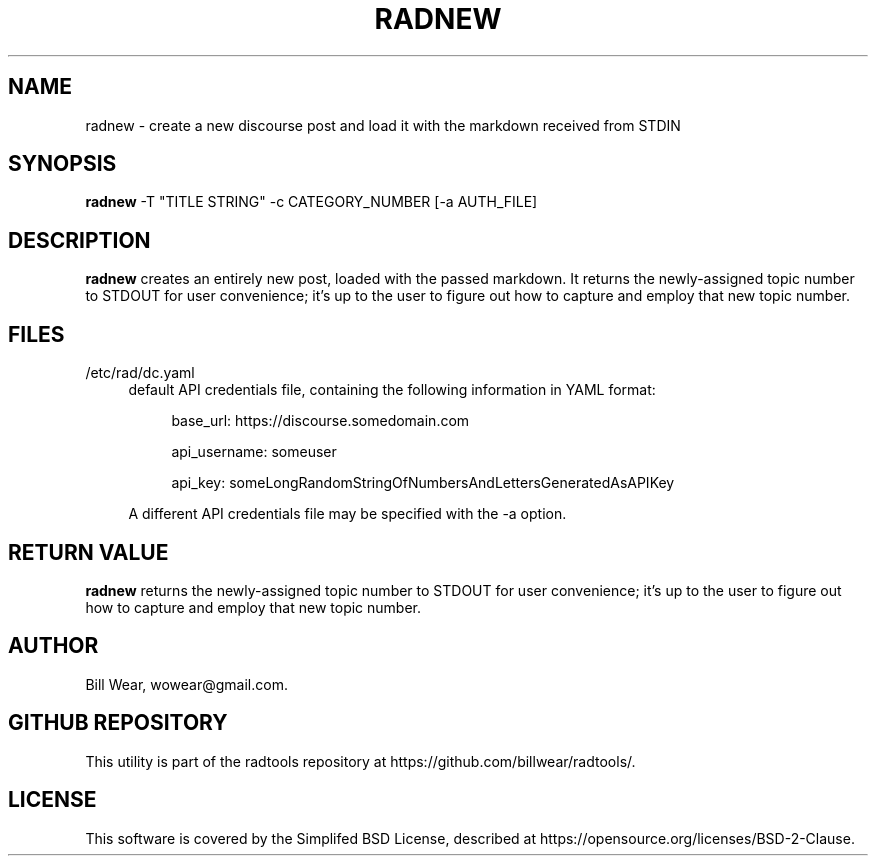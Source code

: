 .\" hand-generated by bill.wear@canonical.com 27 july 2021
.TH RADNEW "7" "July 2021"
.SH "NAME"
radnew \- create a new discourse post and load it with the markdown received from STDIN
.SH "SYNOPSIS"
.B radnew
\-T "TITLE STRING" -c CATEGORY_NUMBER [-a AUTH_FILE]
.SH "DESCRIPTION"
.PP
.B radnew
creates an entirely new post, loaded with the passed markdown.  It returns the newly-assigned topic number to STDOUT for user convenience; it's up to the user to figure out how to capture and employ that new topic number.
.SH "FILES"
.PP
/etc/rad/dc.yaml
.RS 4
default API credentials file, containing the following information in YAML format:
.PP
.RS 4
base_url: https://discourse.somedomain.com
.PP
api_username: someuser
.PP
api_key: someLongRandomStringOfNumbersAndLettersGeneratedAsAPIKey
.PP
.RE
A different API credentials file may be specified with the \-a option.
.SH "RETURN VALUE"
.PP
.B radnew
returns the newly-assigned topic number to STDOUT for user convenience; it's up to the user to figure out how to capture and employ that new topic number.
.SH "AUTHOR"
.PP
Bill Wear, wowear@gmail.com.
.SH "GITHUB REPOSITORY"
This utility is part of the radtools repository at https://github.com/billwear/radtools/.
.SH "LICENSE"
.PP
This software is covered by the Simplifed BSD License, described at https://opensource.org/licenses/BSD-2-Clause.
